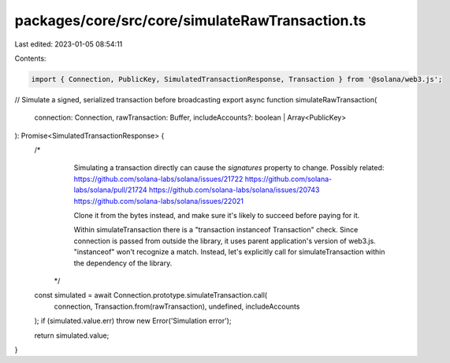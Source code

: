 packages/core/src/core/simulateRawTransaction.ts
================================================

Last edited: 2023-01-05 08:54:11

Contents:

.. code-block:: ts

    import { Connection, PublicKey, SimulatedTransactionResponse, Transaction } from '@solana/web3.js';

// Simulate a signed, serialized transaction before broadcasting
export async function simulateRawTransaction(
    connection: Connection,
    rawTransaction: Buffer,
    includeAccounts?: boolean | Array<PublicKey>
): Promise<SimulatedTransactionResponse> {
    /*
       Simulating a transaction directly can cause the `signatures` property to change.
       Possibly related:
       https://github.com/solana-labs/solana/issues/21722
       https://github.com/solana-labs/solana/pull/21724
       https://github.com/solana-labs/solana/issues/20743
       https://github.com/solana-labs/solana/issues/22021

       Clone it from the bytes instead, and make sure it's likely to succeed before paying for it.

       Within simulateTransaction there is a "transaction instanceof Transaction" check. Since connection is passed
       from outside the library, it uses parent application's version of web3.js. "instanceof" won't recognize a match.
       Instead, let's explicitly call for simulateTransaction within the dependency of the library.
     */
    const simulated = await Connection.prototype.simulateTransaction.call(
        connection,
        Transaction.from(rawTransaction),
        undefined,
        includeAccounts
    );
    if (simulated.value.err) throw new Error('Simulation error');

    return simulated.value;
}


